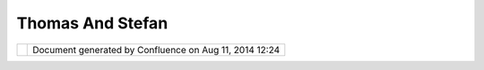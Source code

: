 Thomas And Stefan
#################

+-----------------------------------+-----------------------------------+-----------------------------------+
| Community Plugins : Thomas and    |
| Stefan                            |
| This page last changed on Nov 25, |
| 2006 by thx.                      |
| Simple POJO Renderer:             |
| `Screenshot <http://canada.zones. |
| ch/wp-content/uploads/2006/11/sim |
| plepojos.jpg>`__                  |
+-----------------------------------+-----------------------------------+-----------------------------------+

+------------+----------------------------------------------------------+
| |image1|   | Document generated by Confluence on Aug 11, 2014 12:24   |
+------------+----------------------------------------------------------+

.. |image0| image:: images/border/spacer.gif
.. |image1| image:: images/border/spacer.gif
